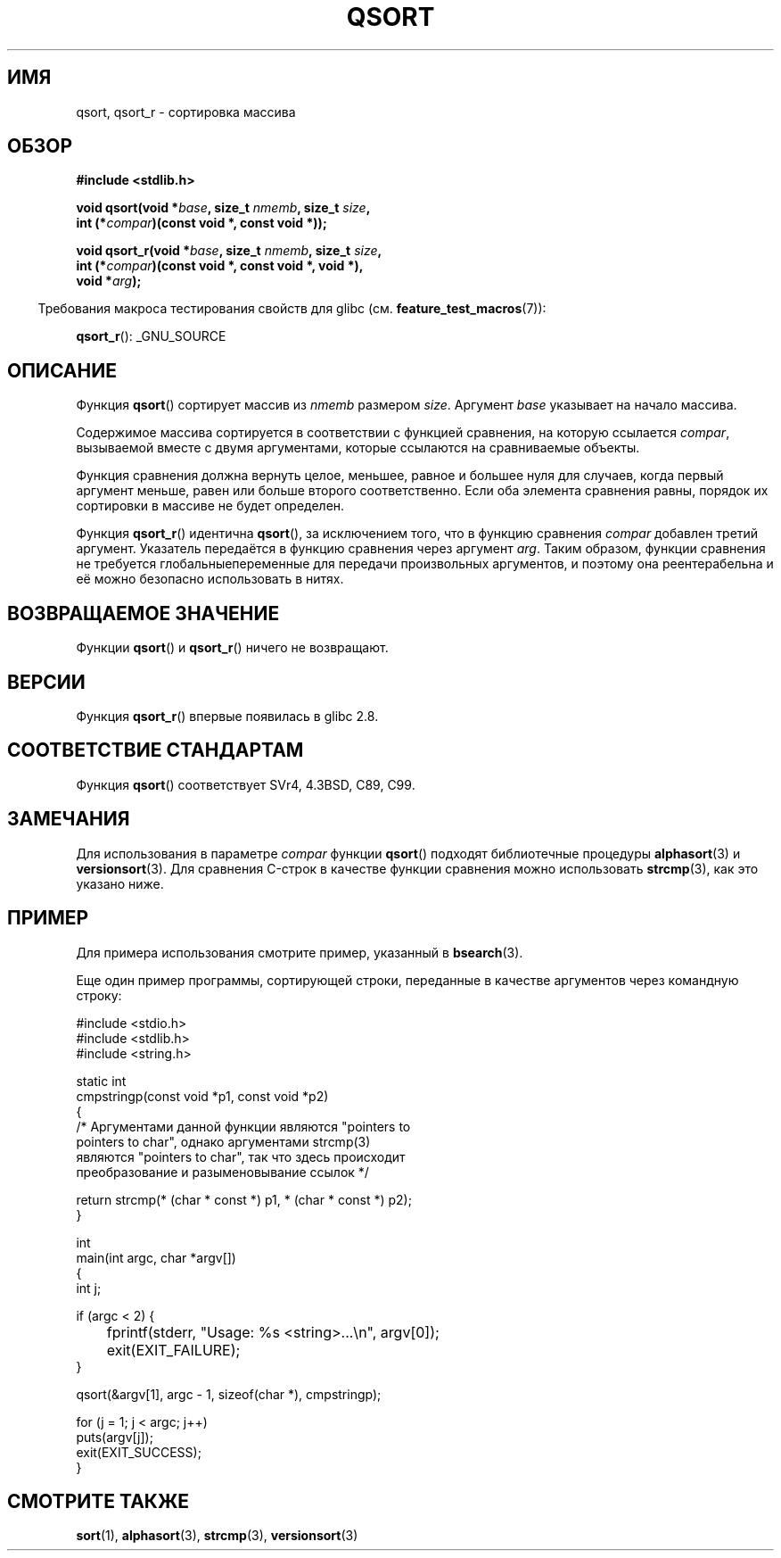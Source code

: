 .\" Copyright 1993 David Metcalfe (david@prism.demon.co.uk)
.\"
.\" Permission is granted to make and distribute verbatim copies of this
.\" manual provided the copyright notice and this permission notice are
.\" preserved on all copies.
.\"
.\" Permission is granted to copy and distribute modified versions of this
.\" manual under the conditions for verbatim copying, provided that the
.\" entire resulting derived work is distributed under the terms of a
.\" permission notice identical to this one.
.\"
.\" Since the Linux kernel and libraries are constantly changing, this
.\" manual page may be incorrect or out-of-date.  The author(s) assume no
.\" responsibility for errors or omissions, or for damages resulting from
.\" the use of the information contained herein.  The author(s) may not
.\" have taken the same level of care in the production of this manual,
.\" which is licensed free of charge, as they might when working
.\" professionally.
.\"
.\" Formatted or processed versions of this manual, if unaccompanied by
.\" the source, must acknowledge the copyright and authors of this work.
.\"
.\" References consulted:
.\"     Linux libc source code
.\"     Lewine's _POSIX Programmer's Guide_ (O'Reilly & Associates, 1991)
.\"     386BSD man pages
.\"
.\" Modified 1993-03-29, David Metcalfe
.\" Modified 1993-07-24, Rik Faith (faith@cs.unc.edu)
.\" 2006-01-15, mtk, Added example program.
.\" Modified 2012-03-08, Mark R. Bannister <cambridge@users.sourceforge.net>
.\"                  and Ben Bacarisse <software@bsb.me.uk>
.\"     Document qsort_r()
.\"
.\"*******************************************************************
.\"
.\" This file was generated with po4a. Translate the source file.
.\"
.\"*******************************************************************
.TH QSORT 3 2012\-03\-08 "" "Руководство программиста Linux"
.SH ИМЯ
qsort, qsort_r \- сортировка массива
.SH ОБЗОР
.nf
\fB#include <stdlib.h>\fP
.sp
\fBvoid qsort(void *\fP\fIbase\fP\fB, size_t \fP\fInmemb\fP\fB, size_t \fP\fIsize\fP\fB,\fP
\fB           int (*\fP\fIcompar\fP\fB)(const void *, const void *));\fP
.sp
\fBvoid qsort_r(void *\fP\fIbase\fP\fB, size_t \fP\fInmemb\fP\fB, size_t \fP\fIsize\fP\fB,\fP
\fB           int (*\fP\fIcompar\fP\fB)(const void *, const void *, void *),\fP
\fB           void *\fP\fIarg\fP\fB);\fP
.fi
.sp
.in -4n
Требования макроса тестирования свойств для glibc
(см. \fBfeature_test_macros\fP(7)):
.in
.sp
.ad l
\fBqsort_r\fP(): _GNU_SOURCE
.ad b
.SH ОПИСАНИЕ
Функция \fBqsort\fP() сортирует массив из \fInmemb\fP размером \fIsize\fP. Аргумент
\fIbase\fP указывает на начало массива.
.PP
Содержимое массива сортируется в соответствии с функцией сравнения, на
которую ссылается \fIcompar\fP, вызываемой вместе с двумя аргументами, которые
ссылаются на сравниваемые объекты.
.PP
Функция сравнения должна вернуть целое, меньшее, равное и большее нуля для
случаев, когда первый аргумент меньше, равен или больше второго
соответственно. Если оба элемента сравнения равны, порядок их сортировки в
массиве не будет определен.
.PP
Функция \fBqsort_r\fP() идентична \fBqsort\fP(), за исключением того, что в
функцию сравнения \fIcompar\fP добавлен третий аргумент. Указатель передаётся в
функцию сравнения через аргумент \fIarg\fP. Таким образом, функции сравнения не
требуется глобальныепеременные для передачи произвольных аргументов, и
поэтому она реентерабельна и её можно безопасно использовать в нитях.
.SH "ВОЗВРАЩАЕМОЕ ЗНАЧЕНИЕ"
Функции \fBqsort\fP() и \fBqsort_r\fP() ничего не возвращают.
.SH ВЕРСИИ
Функция \fBqsort_r\fP() впервые появилась в glibc 2.8.
.SH "СООТВЕТСТВИЕ СТАНДАРТАМ"
Функция \fBqsort\fP() соответствует SVr4, 4.3BSD, C89, C99.
.SH ЗАМЕЧАНИЯ
Для использования в параметре \fIcompar\fP функции \fBqsort\fP() подходят
библиотечные процедуры \fBalphasort\fP(3) и \fBversionsort\fP(3). Для сравнения
C\-строк в качестве функции сравнения можно использовать \fBstrcmp\fP(3), как
это указано ниже.
.SH ПРИМЕР
Для примера использования смотрите пример, указанный в \fBbsearch\fP(3).

Еще один пример программы, сортирующей строки, переданные в качестве
аргументов через командную строку:
.sp
.nf
#include <stdio.h>
#include <stdlib.h>
#include <string.h>

static int
cmpstringp(const void *p1, const void *p2)
{
    /* Аргументами данной функции являются "pointers to
       pointers to char", однако аргументами strcmp(3)
       являются "pointers to char", так что здесь происходит
       преобразование и разыменовывание ссылок */

    return strcmp(* (char * const *) p1, * (char * const *) p2);
}

int
main(int argc, char *argv[])
{
    int j;

    if (argc < 2) {
	fprintf(stderr, "Usage: %s <string>...\en", argv[0]);
	exit(EXIT_FAILURE);
    }

    qsort(&argv[1], argc \- 1, sizeof(char *), cmpstringp);

    for (j = 1; j < argc; j++)
        puts(argv[j]);
    exit(EXIT_SUCCESS);
}
.fi
.SH "СМОТРИТЕ ТАКЖЕ"
\fBsort\fP(1), \fBalphasort\fP(3), \fBstrcmp\fP(3), \fBversionsort\fP(3)

